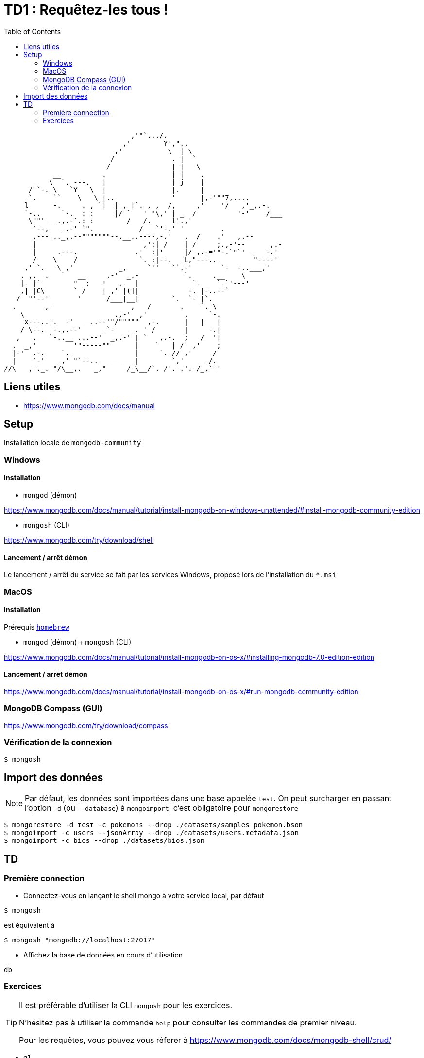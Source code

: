 = TD1 : Requêtez-les tous !
:toc: left
:icons: font

```

                               ,'"`.,./.
                             ,'        Y',"..
                           ,'           \  | \
                          /              . |  `
                         /               | |   \
            __          .                | |    .
       _   \  `. ---.   |                | j    |
      / `-._\   `Y   \  |                |.     |
     _`.    ``    \   \ |..              '      |,-'""7,....
     l     '-.     . , `|  | , |`. , ,  /,     ,'    '/   ,'_,.-.
     `-..     `-.  : :     |/ `   ' "\,' | _  /          '-'    /___
      \""' __.,.-`.: :        /   /._    l'.,'
       `--,   _.-' `".           /__ `'-.' '         .
       ,---..._,.--"""""""--.__..----,-.'   .  /    .'   ,.--
       |                          ,':| /    | /     ;.,-'--      ,.-
       |     .---.              .'  :|'     |/ ,.-='"-.`"`' _   -.'
       /    \    /               `. :|--.  _L,"---.._        "----'
     ,' `.   \ ,'           _,     `''   ``.-'       `-  -..___,'
    . ,.  .   `   __     .-'  _.-           `.     .__    \
    |. |`        "  ;   !   ,.  |             `.    `.`'---'
    ,| |C\       ` /    | ,' |(]|            -. |-..--`
   /  "'--'       '      /___|__]        `.  `- |`.
  .       ,'                   ,   /       .    `. \
    \                      .,-'  ,'         .     `-.
     x---..`.  -'  __..--'"/"""""  ,-.      |   |   |
    / \--._'-.,.--'     _`-    _. ' /       |     -.|
   ,   .   `-..__ ...--'  _,.-' | `   ,.-.  ;   /  '|
  .  _,'         '"-----""      |    `   | /  ,'    ;
  |-'  .-.    `._               |     `._// ,'     /
 _|    `-'   _,' "`--.._________|        `,'    _ /.
//\   ,-._.'"/\__,.   _,"     /_\__/`. /'.-.'.-/_,`-' 

```

== Liens utiles

* https://www.mongodb.com/docs/manual


== Setup

Installation locale de `mongodb-community`

=== Windows

==== Installation

* `mongod` (démon)

https://www.mongodb.com/docs/manual/tutorial/install-mongodb-on-windows-unattended/#install-mongodb-community-edition

* `mongosh` (CLI)

https://www.mongodb.com/try/download/shell

==== Lancement / arrêt démon

Le lancement / arrêt du service se fait par les services Windows, proposé lors de l'installation du `*.msi`

=== MacOS

==== Installation

Prérequis https://brew.sh/[`homebrew`]

* `mongod` (démon) + `mongosh` (CLI)

https://www.mongodb.com/docs/manual/tutorial/install-mongodb-on-os-x/#installing-mongodb-7.0-edition-edition

==== Lancement / arrêt démon

https://www.mongodb.com/docs/manual/tutorial/install-mongodb-on-os-x/#run-mongodb-community-edition

=== MongoDB Compass (GUI)

https://www.mongodb.com/try/download/compass

=== Vérification de la connexion

```
$ mongosh
```

== Import des données

NOTE: Par défaut, les données sont importées dans une base appelée `test`. On peut surcharger en passant l'option `-d` (ou `--database`) à `mongoimport`, c'est obligatoire pour `mongorestore`

```
$ mongorestore -d test -c pokemons --drop ./datasets/samples_pokemon.bson
$ mongoimport -c users --jsonArray --drop ./datasets/users.metadata.json
$ mongoimport -c bios --drop ./datasets/bios.json
```

== TD 

=== Première connection

* Connectez-vous en lançant le shell mongo à votre service local, par défaut

```
$ mongosh
```

est équivalent à

```
$ mongosh "mongodb://localhost:27017"
```

* Affichez la base de données en cours d'utilisation

```
db
```

=== Exercices

[TIP]
==== 
Il est préférable d'utiliser la CLI `mongosh` pour les exercices. 

N'hésitez pas à utiliser la commande `help` pour consulter les commandes de premier niveau. 

Pour les requêtes, vous pouvez vous réferer à https://www.mongodb.com/docs/mongodb-shell/crud/
====

* q1

Listez les bases de données de votre connexion

* q2

Listez les collections de la base `test`


NOTE: On lira la collection `pokemons` pour les questions suivantes

* q3

Affichez la liste de tous les documents de la collection `pokemons`. Que remarquez-vous ?

* q4

Affichez un document au hasard (pratique pour voir la forme dest éléments de la collection)

* q5

Trouvez le pokémon qui a pour `id` 42

+++ <details><summary> +++
RESULTAT:
+++ </summary><div> +++
[source, javascript]
----
[
  {
    _id: ObjectId('58f56171ee9d4bd5e610d66d'),
    id: 42,
    num: '042',
    name: 'Golbat',
    img: 'http://www.serebii.net/pokemongo/pokemon/042.png',
    type: [ 'Poison', 'Flying' ],
    height: '1.60 m',
    weight: '55.0 kg',
    candy: 'Zubat Candy',
    egg: 'Not in Eggs',
    spawn_chance: 0.42,
    avg_spawns: 42,
    spawn_time: '02:15',
    multipliers: null,
    weaknesses: [ 'Electric', 'Ice', 'Psychic', 'Rock' ],
    prev_evolution: [ { num: '041', name: 'Zubat' } ]
  }
]
----
+++ </div></details> +++

* q6

Trouvez le pokémon qui a pour nom `Machop`

+++ <details><summary> +++
RESULTAT:
+++ </summary><div> +++
[source, javascript]
----
[
  {
    _id: ObjectId('58f56171ee9d4bd5e610d685'),
    id: 66,
    num: '066',
    name: 'Machop',
    img: 'http://www.serebii.net/pokemongo/pokemon/066.png',
    type: [ 'Fighting' ],
    height: '0.79 m',
    weight: '19.5 kg',
    candy: 'Machop Candy',
    candy_count: 25,
    egg: '5 km',
    spawn_chance: 0.49,
    avg_spawns: 49,
    spawn_time: '01:55',
    multipliers: [ 1.64, 1.65 ],
    weaknesses: [ 'Flying', 'Psychic', 'Fairy' ],
    next_evolution: [
      { num: '067', name: 'Machoke' },
      { num: '068', name: 'Machamp' }
    ]
  }
]
----
+++ </div></details> +++

* q7

Comptez le nombre de pokémons qui ont une `spawn_chance` > 1.5

+++ <details><summary> +++
RESULTAT:
+++ </summary><div> +++
[source, javascript]
----
17
----
+++ </div></details> +++

* q8

Comptez le nombre de pokémons qui ont une `spawn_chance` strictement entre 1 et 1.5

+++ <details><summary> +++
RESULTAT:
+++ </summary><div> +++
[source, javascript]
----
9
----
+++ </div></details> +++

* q9

Comptez le nombre de pokémons qui ont une `spawn_chance` < 0.35 et un `avg_spawns` > 25

+++ <details><summary> +++
RESULTAT:
+++ </summary><div> +++
[source, javascript]
----
3
----
+++ </div></details> +++

* q10

Affichez les *uniquement les noms* des pokémons de la requète 9.  (indice, _projection_)

+++ <details><summary> +++
RESULTAT:
+++ </summary><div> +++
[source, javascript]
----
[ { name: 'Charmander' }, { name: 'Seel' }, { name: 'Dratini' } ]
----
+++ </div></details> +++

* q11

Comptez les pokémons de type `Poison`, entre autres.

+++ <details><summary> +++
RESULTAT:
+++ </summary><div> +++
[source, javascript]
----
33
----
+++ </div></details> +++

* q12

Comptez les pokémons de type `Poison` uniquement.

+++ <details><summary> +++
RESULTAT:
+++ </summary><div> +++
[source, javascript]
----
10
----
+++ </div></details> +++

* q13

Afichez les `id` des pokémons de type `Poison` et `Ground`, entre autres.

+++ <details><summary> +++
RESULTAT:
+++ </summary><div> +++
[source, javascript]
----
[ { id: 31 }, { id: 34 } ]
----
+++ </div></details> +++

* q14

Afichez les noms des pokémons de qui ont une faiblesse (`weaknesses`) contre 7 types de pokemons.

+++ <details><summary> +++
RESULTAT:
+++ </summary><div> +++
[source, javascript]
----
[ { name: 'Exeggcute' }, { name: 'Exeggutor' } ]
----
+++ </div></details> +++

* q15

Affichez le pokémon qui a le moins de chance d'apparaitre. `spawn_chance`

+++ <details><summary> +++
RESULTAT:
+++ </summary><div> +++
[source, javascript]
----
[
  {
    _id: ObjectId('58f56171ee9d4bd5e610d6c7'),
    id: 132,
    num: '132',
    name: 'Ditto',
    img: 'http://www.serebii.net/pokemongo/pokemon/132.png',
    type: [ 'Normal' ],
    height: '0.30 m',
    weight: '4.0 kg',
    candy: 'None',
    egg: 'Not in Eggs',
    spawn_chance: 0,
    avg_spawns: 0,
    spawn_time: 'N/A',
    multipliers: null,
    weaknesses: [ 'Fighting' ]
  }
]
----
+++ </div></details> +++

* q16

Affichez les noms des pokémon pour lesquels celui-ci commence par `F`

+++ <details><summary> +++
RESULTAT:
+++ </summary><div> +++
[source, javascript]
----
[ { name: 'Fearow' }, { name: "Farfetch'd" }, { name: 'Flareon' } ]
----
+++ </div></details> +++

* q17

Comptez les pokémon dont le nom ne *commence ni* par `F` *ni* par `G`

+++ <details><summary> +++
RESULTAT:
+++ </summary><div> +++
[source, javascript]
----
136
----
+++ </div></details> +++

* q18

Comptez le nombre de pokémons qui ont un `multiplier` null

+++ <details><summary> +++
RESULTAT:
+++ </summary><div> +++
[source, javascript]
----
151
----
+++ </div></details> +++

* q19

Comptez le nombre de pokémons qui ne peuvent pas évoluer (`next_evolution`)

+++ <details><summary> +++
RESULTAT:
+++ </summary><div> +++
[source, javascript]
----
81
----
+++ </div></details> +++

NOTE: On lira la collection `bios` pour les questions suivantes

* q20

Trouvez le document pour lequel le nom de l'auteur est `Hopper`

+++ <details><summary> +++
RESULTAT:
+++ </summary><div> +++
[source, javascript]
----
[
  {
    _id: 3,
    name: { first: 'Grace', last: 'Hopper' },
    title: 'Rear Admiral',
    birth: ISODate('1906-12-09T05:00:00.000Z'),
    death: ISODate('1992-01-01T05:00:00.000Z'),
    contribs: [ 'UNIVAC', 'compiler', 'FLOW-MATIC', 'COBOL' ],
    awards: [
      {
        award: 'Computer Sciences Man of the Year',
        year: 1969,
        by: 'Data Processing Management Association'
      },
      {
        award: 'Distinguished Fellow',
        year: 1973,
        by: ' British Computer Society'
      },
      {
        award: 'W. W. McDowell Award',
        year: 1976,
        by: 'IEEE Computer Society'
      },
      {
        award: 'National Medal of Technology',
        year: 1991,
        by: 'United States'
      }
    ]
  }
]
----
+++ </div></details> +++

* q21

Comptez les auteurs pour lequels un award a été décerné en 2001 (ou après)

+++ <details><summary> +++
RESULTAT:
+++ </summary><div> +++
[source, javascript]
----
5
----
+++ </div></details> +++

NOTE: On lira la collection `users` pour la question suivante

* q22

Trouvez de manière distincte tous les ages des users de la collection

+++ <details><summary> +++
RESULTAT:
+++ </summary><div> +++
[source, javascript]
----
[
  20, 21, 22, 23, 24, 25, 26,
  27, 28, 29, 30, 31, 32, 33,
  34, 35, 36, 37, 38, 39, 40
]
----
+++ </div></details> +++
